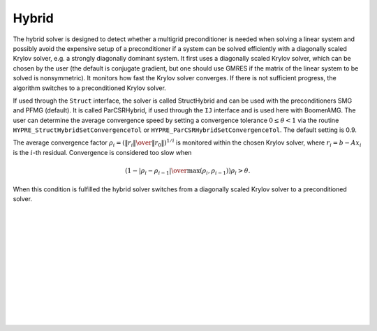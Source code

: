 .. Copyright (c) 1998 Lawrence Livermore National Security, LLC and other
   HYPRE Project Developers. See the top-level COPYRIGHT file for details.

   SPDX-License-Identifier: (Apache-2.0 OR MIT)


Hybrid
==============================================================================

The hybrid solver is designed to detect whether a multigrid preconditioner is
needed when solving a linear system and possibly avoid the expensive setup of a
preconditioner if a system can be solved efficiently with a diagonally scaled
Krylov solver, e.g. a strongly diagonally dominant system.  It first uses a
diagonally scaled Krylov solver, which can be chosen by the user (the default is
conjugate gradient, but one should use GMRES if the matrix of the linear system
to be solved is nonsymmetric). It monitors how fast the Krylov solver converges.
If there is not sufficient progress, the algorithm switches to a preconditioned
Krylov solver.

If used through the ``Struct`` interface, the solver is called StructHybrid and
can be used with the preconditioners SMG and PFMG (default).  It is called
ParCSRHybrid, if used through the ``IJ`` interface and is used here with
BoomerAMG.  The user can determine the average convergence speed by setting a
convergence tolerance :math:`0 \leq \theta < 1` via the routine
``HYPRE_StructHybridSetConvergenceTol`` or
``HYPRE_ParCSRHybridSetConvergenceTol``.  The default setting is 0.9.

The average convergence factor :math:`\rho_i = \left({{\| r_i \|} \over {\| r_0
\|}}\right)^{1/i}` is monitored within the chosen Krylov solver, where
:math:`r_i = b - Ax_{i}` is the :math:`i`-th residual.  Convergence is
considered too slow when

.. math::

   \left( 1 - {{|\rho_i - \rho_{i-1}|} \over { \max(\rho_i, \rho_{i-1})}} \right) \rho_i > \theta .

When this condition is fulfilled the hybrid solver switches from a diagonally
scaled Krylov solver to a preconditioned solver.

.. Add blank lines to help with navigation pane formatting
|
|
|
|
|
|
|
|
|
|
|
|
